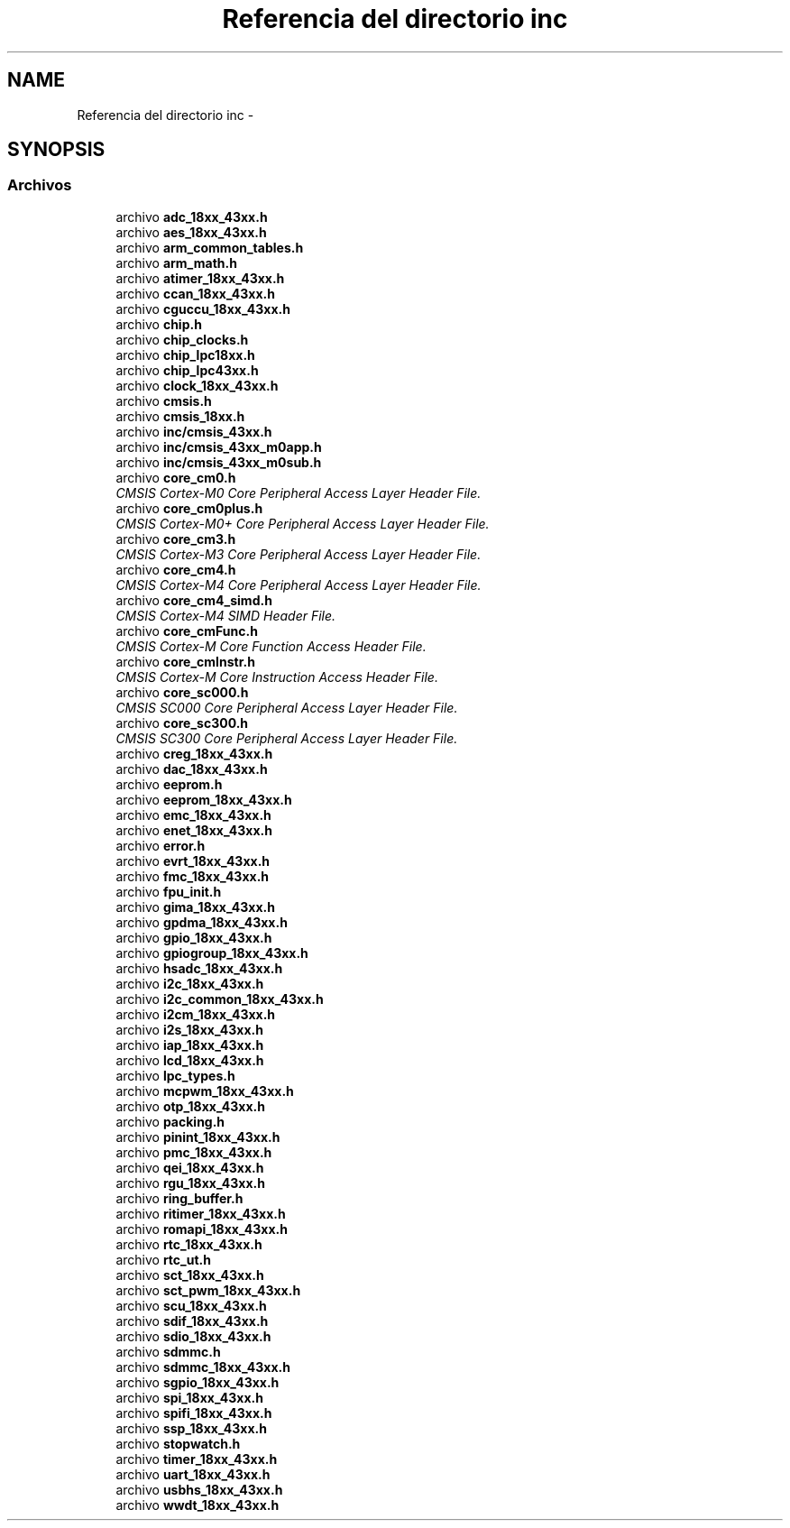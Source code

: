 .TH "Referencia del directorio inc" 3 "Viernes, 14 de Septiembre de 2018" "Ejercicio 1 - TP 5" \" -*- nroff -*-
.ad l
.nh
.SH NAME
Referencia del directorio inc \- 
.SH SYNOPSIS
.br
.PP
.SS "Archivos"

.in +1c
.ti -1c
.RI "archivo \fBadc_18xx_43xx\&.h\fP"
.br
.ti -1c
.RI "archivo \fBaes_18xx_43xx\&.h\fP"
.br
.ti -1c
.RI "archivo \fBarm_common_tables\&.h\fP"
.br
.ti -1c
.RI "archivo \fBarm_math\&.h\fP"
.br
.ti -1c
.RI "archivo \fBatimer_18xx_43xx\&.h\fP"
.br
.ti -1c
.RI "archivo \fBccan_18xx_43xx\&.h\fP"
.br
.ti -1c
.RI "archivo \fBcguccu_18xx_43xx\&.h\fP"
.br
.ti -1c
.RI "archivo \fBchip\&.h\fP"
.br
.ti -1c
.RI "archivo \fBchip_clocks\&.h\fP"
.br
.ti -1c
.RI "archivo \fBchip_lpc18xx\&.h\fP"
.br
.ti -1c
.RI "archivo \fBchip_lpc43xx\&.h\fP"
.br
.ti -1c
.RI "archivo \fBclock_18xx_43xx\&.h\fP"
.br
.ti -1c
.RI "archivo \fBcmsis\&.h\fP"
.br
.ti -1c
.RI "archivo \fBcmsis_18xx\&.h\fP"
.br
.ti -1c
.RI "archivo \fBinc/cmsis_43xx\&.h\fP"
.br
.ti -1c
.RI "archivo \fBinc/cmsis_43xx_m0app\&.h\fP"
.br
.ti -1c
.RI "archivo \fBinc/cmsis_43xx_m0sub\&.h\fP"
.br
.ti -1c
.RI "archivo \fBcore_cm0\&.h\fP"
.br
.RI "\fICMSIS Cortex-M0 Core Peripheral Access Layer Header File\&. \fP"
.ti -1c
.RI "archivo \fBcore_cm0plus\&.h\fP"
.br
.RI "\fICMSIS Cortex-M0+ Core Peripheral Access Layer Header File\&. \fP"
.ti -1c
.RI "archivo \fBcore_cm3\&.h\fP"
.br
.RI "\fICMSIS Cortex-M3 Core Peripheral Access Layer Header File\&. \fP"
.ti -1c
.RI "archivo \fBcore_cm4\&.h\fP"
.br
.RI "\fICMSIS Cortex-M4 Core Peripheral Access Layer Header File\&. \fP"
.ti -1c
.RI "archivo \fBcore_cm4_simd\&.h\fP"
.br
.RI "\fICMSIS Cortex-M4 SIMD Header File\&. \fP"
.ti -1c
.RI "archivo \fBcore_cmFunc\&.h\fP"
.br
.RI "\fICMSIS Cortex-M Core Function Access Header File\&. \fP"
.ti -1c
.RI "archivo \fBcore_cmInstr\&.h\fP"
.br
.RI "\fICMSIS Cortex-M Core Instruction Access Header File\&. \fP"
.ti -1c
.RI "archivo \fBcore_sc000\&.h\fP"
.br
.RI "\fICMSIS SC000 Core Peripheral Access Layer Header File\&. \fP"
.ti -1c
.RI "archivo \fBcore_sc300\&.h\fP"
.br
.RI "\fICMSIS SC300 Core Peripheral Access Layer Header File\&. \fP"
.ti -1c
.RI "archivo \fBcreg_18xx_43xx\&.h\fP"
.br
.ti -1c
.RI "archivo \fBdac_18xx_43xx\&.h\fP"
.br
.ti -1c
.RI "archivo \fBeeprom\&.h\fP"
.br
.ti -1c
.RI "archivo \fBeeprom_18xx_43xx\&.h\fP"
.br
.ti -1c
.RI "archivo \fBemc_18xx_43xx\&.h\fP"
.br
.ti -1c
.RI "archivo \fBenet_18xx_43xx\&.h\fP"
.br
.ti -1c
.RI "archivo \fBerror\&.h\fP"
.br
.ti -1c
.RI "archivo \fBevrt_18xx_43xx\&.h\fP"
.br
.ti -1c
.RI "archivo \fBfmc_18xx_43xx\&.h\fP"
.br
.ti -1c
.RI "archivo \fBfpu_init\&.h\fP"
.br
.ti -1c
.RI "archivo \fBgima_18xx_43xx\&.h\fP"
.br
.ti -1c
.RI "archivo \fBgpdma_18xx_43xx\&.h\fP"
.br
.ti -1c
.RI "archivo \fBgpio_18xx_43xx\&.h\fP"
.br
.ti -1c
.RI "archivo \fBgpiogroup_18xx_43xx\&.h\fP"
.br
.ti -1c
.RI "archivo \fBhsadc_18xx_43xx\&.h\fP"
.br
.ti -1c
.RI "archivo \fBi2c_18xx_43xx\&.h\fP"
.br
.ti -1c
.RI "archivo \fBi2c_common_18xx_43xx\&.h\fP"
.br
.ti -1c
.RI "archivo \fBi2cm_18xx_43xx\&.h\fP"
.br
.ti -1c
.RI "archivo \fBi2s_18xx_43xx\&.h\fP"
.br
.ti -1c
.RI "archivo \fBiap_18xx_43xx\&.h\fP"
.br
.ti -1c
.RI "archivo \fBlcd_18xx_43xx\&.h\fP"
.br
.ti -1c
.RI "archivo \fBlpc_types\&.h\fP"
.br
.ti -1c
.RI "archivo \fBmcpwm_18xx_43xx\&.h\fP"
.br
.ti -1c
.RI "archivo \fBotp_18xx_43xx\&.h\fP"
.br
.ti -1c
.RI "archivo \fBpacking\&.h\fP"
.br
.ti -1c
.RI "archivo \fBpinint_18xx_43xx\&.h\fP"
.br
.ti -1c
.RI "archivo \fBpmc_18xx_43xx\&.h\fP"
.br
.ti -1c
.RI "archivo \fBqei_18xx_43xx\&.h\fP"
.br
.ti -1c
.RI "archivo \fBrgu_18xx_43xx\&.h\fP"
.br
.ti -1c
.RI "archivo \fBring_buffer\&.h\fP"
.br
.ti -1c
.RI "archivo \fBritimer_18xx_43xx\&.h\fP"
.br
.ti -1c
.RI "archivo \fBromapi_18xx_43xx\&.h\fP"
.br
.ti -1c
.RI "archivo \fBrtc_18xx_43xx\&.h\fP"
.br
.ti -1c
.RI "archivo \fBrtc_ut\&.h\fP"
.br
.ti -1c
.RI "archivo \fBsct_18xx_43xx\&.h\fP"
.br
.ti -1c
.RI "archivo \fBsct_pwm_18xx_43xx\&.h\fP"
.br
.ti -1c
.RI "archivo \fBscu_18xx_43xx\&.h\fP"
.br
.ti -1c
.RI "archivo \fBsdif_18xx_43xx\&.h\fP"
.br
.ti -1c
.RI "archivo \fBsdio_18xx_43xx\&.h\fP"
.br
.ti -1c
.RI "archivo \fBsdmmc\&.h\fP"
.br
.ti -1c
.RI "archivo \fBsdmmc_18xx_43xx\&.h\fP"
.br
.ti -1c
.RI "archivo \fBsgpio_18xx_43xx\&.h\fP"
.br
.ti -1c
.RI "archivo \fBspi_18xx_43xx\&.h\fP"
.br
.ti -1c
.RI "archivo \fBspifi_18xx_43xx\&.h\fP"
.br
.ti -1c
.RI "archivo \fBssp_18xx_43xx\&.h\fP"
.br
.ti -1c
.RI "archivo \fBstopwatch\&.h\fP"
.br
.ti -1c
.RI "archivo \fBtimer_18xx_43xx\&.h\fP"
.br
.ti -1c
.RI "archivo \fBuart_18xx_43xx\&.h\fP"
.br
.ti -1c
.RI "archivo \fBusbhs_18xx_43xx\&.h\fP"
.br
.ti -1c
.RI "archivo \fBwwdt_18xx_43xx\&.h\fP"
.br
.in -1c
